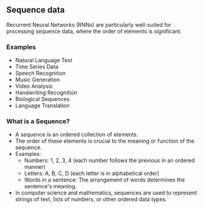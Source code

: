 ** Sequence data
    Recurrent Neural Networks (RNNs) are particularly well-suited for processing sequence data, where the order of elements is significant.

*** Examples
    
    - Natural Language Text
    - Time Series Data
    - Speech Recognition
    - Music Generation
    - Video Analysis
    - Handwriting Recognition
    - Biological Sequences
    - Language Translation

*** What is a Sequence?
  - A sequence is an ordered collection of elements.
  - The order of these elements is crucial to the meaning or function of the sequence.
  - Examples:
    + Numbers: 1, 2, 3, 4 (each number follows the previous in an ordered manner)
    + Letters: A, B, C, D (each letter is in alphabetical order)
    + Words in a sentence: The arrangement of words determines the sentence's meaning.
  - In computer science and mathematics, sequences are used to represent strings of text, lists of numbers, or other ordered data types.
